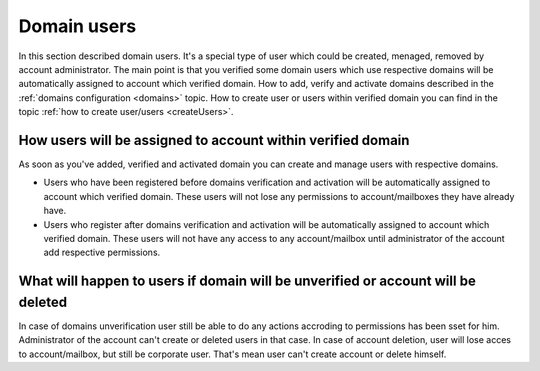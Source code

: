 ============
Domain users
============

In this section described domain users. It's a special type of user which could be created, menaged, removed by account administrator. The main point is that you verified some domain users which use respective domains will be automatically assigned to account which verified domain. How to add, verify and activate domains described in the :ref:`domains configuration <domains>` topic. How to create user or users within verified domain you can find in the topic :ref:`how to create user/users <createUsers>`.

How users will be assigned to account within verified domain
============================================================

As soon as you've added, verified and activated domain you can create and manage users with respective domains.

* Users who have been registered before domains verification and activation will be automatically assigned to account which verified domain. These users will not lose any permissions to account/mailboxes they have already have.
* Users who register after domains verification and activation will be automatically assigned to account which verified domain. These users will not have any access to any account/mailbox until administrator of the account add respective permissions.

What will happen to users if domain will be unverified or account will be deleted
=================================================================================

In case of domains unverification user still be able to do any actions accroding to permissions has been sset for him. Administrator of the account can't create or deleted users in that case. In case of account deletion, user will lose acces to account/mailbox, but still be corporate user. That's mean user can't create account or delete himself.